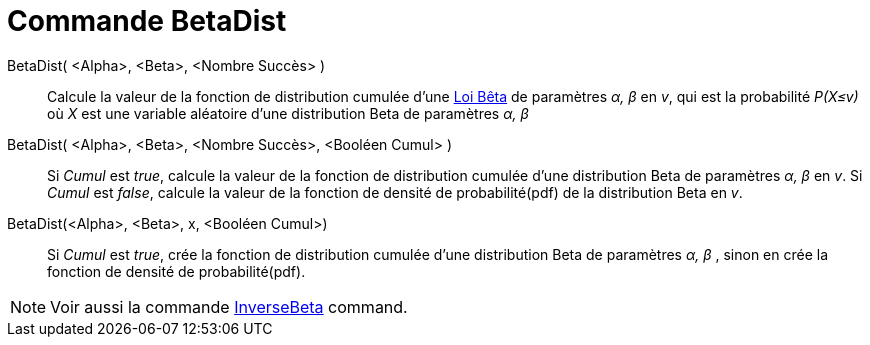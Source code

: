 = Commande BetaDist 
:page-en: commands/BetaDist
ifdef::env-github[:imagesdir: /en/modules/ROOT/assets/images]

BetaDist( <Alpha>, <Beta>, <Nombre Succès> )::
  Calcule la valeur de la fonction de distribution cumulée d'une https://fr.wikipedia.org/wiki/Loi_b%C3%AAta[Loi Bêta] de paramètres _α, β_ en _v_, 
 qui est la probabilité _P(X≤v)_ où _X_ est une variable aléatoire d'une distribution Beta de paramètres _α, β_ 

BetaDist( <Alpha>, <Beta>, <Nombre Succès>, <Booléen Cumul> ):: 
  Si _Cumul_ est _true_, calcule la valeur de la fonction de distribution cumulée d'une distribution Beta  de paramètres _α, β_  en _v_.
  Si _Cumul_ est _false_, calcule la valeur de la fonction de densité de probabilité(pdf)  de la distribution Beta en _v_.


BetaDist(<Alpha>, <Beta>, x, <Booléen Cumul>)::
  Si _Cumul_ est _true_, crée la fonction de distribution cumulée d'une distribution Beta de paramètres _α, β_ , sinon en crée la fonction de densité de probabilité(pdf).

[NOTE]
====
Voir aussi la commande  xref:/commands/InverseBeta.adoc[InverseBeta] command.
====
